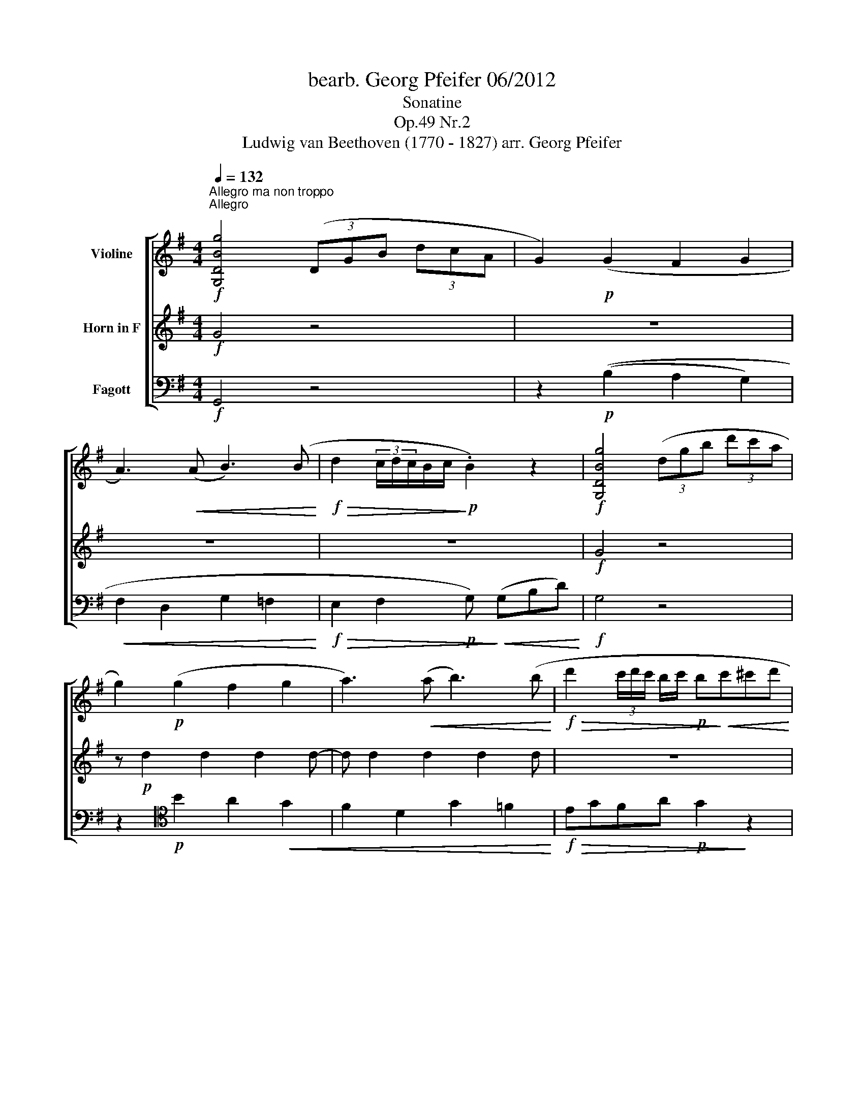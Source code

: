 X:1
T:bearb. Georg Pfeifer 06/2012
T:Sonatine
T:Op.49 Nr.2
T:Ludwig van Beethoven (1770 - 1827) arr. Georg Pfeifer
%%score [ 1 2 3 ]
L:1/8
Q:1/4=132
M:4/4
K:G
V:1 treble nm="Violine"
V:2 treble nm="Horn in F"
V:3 bass nm="Fagott"
V:1
!f!"^Allegro ma non troppo""^Allegro" [G,DBg]4 (3(DGB (3dcA | G2)!p! (G2 F2 G2 | %2
 A3)!<(! (A B3) (B!<)! |!f!!>(! d2 (3c/d/c/B/c/!>)!!p! .B2) z2 |!f! [G,DBg]4 (3(dgb (3d'c'a | %5
 g2)!p! (g2 f2 g2 | a3)!<(! (a b3) (b!<)! |!f!!>(! d'2 (3c'/d'/c'/ b/c'/!p! b!>)!!<(!c'^c'd'!<)! | %8
 ^d'!f!e') z (e' =d'c'ba | (^c'd')) z!>(! ((d' =c'bag) | fedc BAGF | %11
!mp!!<(! (G)!>)!(3A/G/F/GA Bc^cd!<)! |!f!!>(! (^d!p!e))!>)! z!<(! ((e =dcBA))!<)! | %13
!mf!!<(! (^de) z e (e^cAG |!f! .F2)!<)! (3(afd .c2) (3(afc | .B2) (3(gdB .G2) (3(dBG | %16
 .F2) (3(afd .c2) (3(afc) | .B2 (3(gdB .G2) (3(dBG | .D2) (3(dBG .D2) (3(dBG | %19
 .D2) z2 z!p! (.A.A.A) |!<(! (d2 ^c2 d2 e2!<)! |!f!!>(! gf!p! e2)!>)! z (.A.A.A) | %22
!<(! (e2 d2 e2 f2!<)! |!f!!>(! ag!mf! f2)!>)! z!f! (agf) | (!tenuto!fe).e.e d (agf) | %25
 (!tenuto!fe).e.e d (agf) | (!tenuto!fe) z!<(! .e (!tenuto!ed) z .d!<)! |!f!!>(! (d^cBA ^GABc!>)! | %28
!mp!!<(! (d2) ^c2 d2 e2!<)! |!f!!>(! gf!mp! e2)!>)! z (.A.A.A) |!<(! (e2 d2 e2 f2!<)! | %31
!f!!>(! ag f2)!>)! z!mf! (agf) | (fe).e.e .d (agf) | (fe).e.e!f! .d (agf) | (fege) (ed)(d^c | %35
!f!!>(!{/d)} (3(agf (3ed^c (3BAG (3FED)!>)! |!p! .^C2 .C2 .C2 .C2 |!<(! (3(DEF (3GAB (3^cde (3fga | %38
 .g2) .g2 .g2 .g2 |!f!!>(!{/f} (3(a!<)!gf (3ed^c (3BAG (3FED)!>)! |!mp! .C2 .C2 .C2 .C2 | %41
 (3(B,DG (3BGE D2){/F} (E2 |!p!!<(! (3(D)EF (3GAB (3^cde (3fga)!<)! |!f! [db]8 | .a2 .g2 .f2 .e2 | %45
 (3(agf (3ed^c (3BAG (3FED) | B8 |!>(! .A2 .G2 .F2 .E2!>)! | .D2 (3(afd .^c2) (3(gec | %49
 .d2)!<(! (3(AFD .^C2) (3(GEC | .D2) (3(AFD .^C2) (3(GEC | %51
!f! .D2) !tenuto!.D2 !tenuto!.D2!<)! z2 :|!f! d4 (3d!p!(=fe (3dcB |!p! (A2) ^G2 A2 B2 | %54
!<(! c2 d2 e2 d2)!<)! |!f!{ce} !arpeggio![xa-]4 (3a!>(!(c'b (3agf)!>)! | e2 (^d2 e2 f2 | %57
 g3 f/g/ agfe | ^d2) z .b .a2 z .f | .g2 z .g .f2 .g2 | .f2 z .b .a2 z .f | .g2 z .g .f2 .g2 | %62
 .f2 z2 z4 | .g2 z2 z4 | ((c'bc'b c'bag) | (fedc BAGF)) |!f! [G,DBg]4 (3(DGB (3dcA | %67
 G2)!p! (G2 F2 G2 | A3)!<(! (A B3) (B!<)! |!>(! d2 (3c/d/c/B/c/ .B2)!>)! z2 | %70
!f! [G,DBg]4 (3(dgb (3d'c'a | g2)!p!!<(! (g2 f2 g2 | a2) z (a b2) z (b!<)! | c'ga=f egfd | %74
!f!{/c)} (3(g=fe!>(! (3dcB (3AG=F (3EDC)!>)! |!p! .B,2 .B,2 .B,2 .B,2 | %76
!<(! (3(CDE (3=FGA (3Bcd (3e=fg!<)! |!f! .=f2) .f2 .f2 .f2 | (3(edc!>(! (3BAG (3=FED (3CB,A,!>)! | %79
!p! .^G,2) .G,2 .G,2 .G,2 | .A,2!<(! (A4 G2)!<)! |!f! F2 (3(afd .c2) (3(afc | %82
 .B2) (3(gdB .G2) (3(dBG | .F2) (3(afd .c2) (3(afc) | .B2 (3(gdB .G2) (3(dBG | %85
 .D2) (3(dBG .D2) (3(dBG | .D2) z2 z!p! (.D.D.D) | (G2!<(! F2 G2 A2!<)! | %88
!>(! cB A2)!>)! z (.D.D.D) | (A2!<(! G2 A2 B2!<)! |!>(! dc B2)!>)! z!mp! (dcB) | %91
!>(! (BA).A.A!>)! G!mf!(dcB) |!>(! (BA).A.A!>)! G(dcB) | (BA) z .A (AG) z .G | %94
!>(! .F.G.A.B .c.d.e.f!>)! |!p! (g2!<(! f2 g2 a2!<)! |!>(! !tenuto!c'b a2)!>)! z (.d.d.d) | %97
 (a2!<(! g2 a2 b2!<)! |!>(! d'c' b2)!>)! z!mp!!<(! (d'c'b)!<)! | %99
!>(! (ba).a.a!>)! .g!mf!!<(!(d'c'b)!<)! |!>(! (ba).a.a!>)! .g!mf!(d'c'b) | %101
!<(! (bac'a) (ag)(gf!<)! |!f!{/g)} (3(d'c'b!>(! (3agf (3edc (3BAG!>)! |!p! .F2) .F2 .F2 .F2 | %104
 (3(GAB!<(! (3cde (3fga (3bc'd')!<)! | .c'2 .c'2 .c'2 .c'2 | %106
!f!{/b} (3(d'c'b (3agf!>(! (3edc (3BAG!>)! |!mf! .=F2) .F2 .F2 .F2 | %108
!<(! (3(EAc (3ecA G2!<)! (3A/B/A/G/A/ | (3(G)AB!<(! (3cde (3fga (3bc'd'!<)! |!mf! e'8) | %111
!>(! .d'2 .c'2 .b2 .a2!>)! | (3(d'c'b (3agf (3edc (3BAG |!mf! e8) |!>(! .d2 .c2 .B2 .A2!>)! | %115
 .G2!f! (3(d'bg .f2) (3(c'af | .g2) (3(dBG .F2) (3(cAF | .G2) (3(d'bg .f2) (3(c'af) | %118
 .g2!<(! (3(dBG .F2) (3(cAF | .G2) (3(cAF .G2) (3(cAF | .G2)!<)! z2 [DAf]2 z2 | [G,DBg]2 z2 z4 |] %122
 x8 |"^Tempo di Minuetto"!p![Q:1/4=120]"^Allegretto" (G>F) | F4 (F>G) | G4!<(! ((G>B) | %126
 d2-!<)! dedc |!>(! (!tenuto!B2 G))!>)! z (G>F) | F4 (F>G) | G4!<(! ((G>B) | d3!<)!!>(! ^c=cA | %131
 G2)!>)! z2 B>B |!>(! (B2 c)!>)! z c>c |!>(! (c2 B)!>)! z B>B | (BA!<(!^GA^de!<)! | %135
!>(! !tenuto!G2 F)!>)! z!mf! (g>f) | f4 (f>g) | g4!<(! ((g>b) | d'2-!<)! d'e'd'c' | %139
!>(! (!tenuto!b2 g))!>)! z (g>f) | f4 (f>g) | g4 ((g>b)) | d'2!f! (d'/^c'/d'/c'/d'/=c'/b/a/ | %143
 .g2) z2!mp! (d2 | g2) z2 (f2 | e2) z2 d2 | (.d2 .d2 .d2) | d2 z2 z2 | %148
 z/!mf! (d/e/f/g/a/b/^c'/.d').d' | z/!<(! (d/e/f/g/a/b/^c'/.d').d'!<)! | (bagfed | %151
!f!{/^c)} a3 (b/a/ .g)(a/g/ | .f)(g/f/ .e)(f/e/ .d)(e/d/) | ^c2 z (c d/c/B/c/ | %154
 d2) z (d e/d/^c/d/ | a3) (b/a/ .g)(a/g/) | .f(g/f/ .e)(f/e/ .d)(e/d/ | .^c2) z ((c e/d/c/d/) | %158
 e>g d2) (^c2 | (d)!<(!e/f/g/a/b/^c'/ .d').d'!<)! |!>(! (d'a) (af) (fd)!>)! | (d4 e>^c | %162
 (d)!<(!e/f/g/a/b/^c'/!<)! .d').d' |!f!!>(! (3(d'a).a (3(af).f (3(fd).d!>)! |!mf!!>(! (d4 e>^c | %165
 d>)!>)!!mp!(d^c>d=c>d | B>dB>d^c>e | d>)!p!(d^c>d=c>d | B>dB>d^c>e) | d>!pp!(d"^rall."^c>d=c>d | %170
 B>dA>d)"^a tempo"!p!(G>F) | F4 (F>G) | G4!<(! ((G>B) | d2-!<)! dedc) | %174
!>(! (!tenuto!B2 G)!>)! z (G>F) | F4 (F>G) | G4!<(! ((G>B) | d3!<)!!>(! ^c=cA | %178
 G2)!>)! z2!mp! B>B | (B2 c) z c>c | (c2 B) z B>B |!<(! (BA^GA^de!<)! | %182
!>(! !tenuto!G2 F)!>)! z!mf! (g>f) | f4 (f>g) | g4!<(! ((g>b) | d'2-!<)! d'e'd'c' | %186
!>(! (!tenuto!b2 g))!>)! z (g>f) | f4 (f>g) | g4!<(! ((g>b) | %189
 d'2)!<)!!f! (d'/^c'/d'/c'/d'/=c'/b/a/ | .g2) z2 c>e |[K:C] g3 .e.f.d | c2 c (.G.c.e) | g3 .e.f.d | %194
 c2 z ((cBc) | (dB)).G ((dcd) | (ec)).G ((ede)) | (fgaefd) | (c2 B)(Gce | g3) .e.f.d | %200
 c2 c (.G.c.e) | g3 .e.f.d | c2 z ((cBc) | (dB)).G ((dcd)) | ((ec).G) ((ede) | (^fc)).A ((fef) | %206
 (gd)) .B(gab | c'bag^fe | dcBAG^F ||[K:G] ED) z2 z2 | z2 z2!p! (G>F) | F4 (F>G) | G4!<(! ((G>B) | %213
 d2-!<)! dedc |!>(! (!tenuto!B2 G))!>)! z (G>F) | F4 (F>G) | G4!<(! ((G>B) | d3!<)!!>(! (^c=cA | %218
 G2))!>)! z2 B>B |!>(! (B2 c)!>)! z c>c |!>(! (c2 B)!>)! z B>B | (BA!<(!^GA^de!<)! | %222
!>(! !tenuto!G2 F)!>)! z!mf! (g>f) | f4 (f>g) | g4!<(! ((g>b) | d'2-!<)! d'e'd'c' | %226
!>(! (!tenuto!b2 g))!>)! z (g>f) | f4 (f>g) | g4 ((g>b)) | d'2!f! (d'/^c'/d'/c'/d'/=c'/b/a/ | %230
 .g2) z2!mf! (g>=f) | =f2 z2 (f>e) |!>(! e2 z2 (e>d) | d2 z2 (d>c) | c2 z2 (c>A)!>)! | %235
!>(! (GF d3) G | (GF d3) B!>)! |!p! z (A/c/) z (G/B/) z (F/A/) | %238
 z/!<(! (G/A/B/c/d/e/f/g/a/b/!<)!g/) |!mf! .f d'2 ((d' c'/b/a/g/) | %240
!<(! f/)(d'/^c'/d'/c'/d'/c'/d'/=c'/b/a/g/)!<)! |!f! (^d'/e'/d'/e'/ g2) (b/a/g/a/ | %242
 g2) z2 !breath![DAf]2 | [G,DBg]2 z2 |] %244
V:2
!f! G4 z4 | z8 | z8 | z8 |!f! G4 z4 | z!p! d2 d2 d2 d- | d d2 d2 d2 d | z8 | z2 A2 z4 | z2 A2 z4 | %10
 c2 z2 d2 z2 | G2 z2 z4 | z2 A2 z4 | z2 A2 z4 |!f! A8 | B8 | A8 | B8 | A2 B2 A2 B2 | F2 z2 z4 | %20
 z!p!!<(! A2 A2 A2 A-!<)! | A!f!!>(! A2 A!>)!!p! A2 z2 | z A2 A2 A2 A- | A A2 A d2 z2 | %24
!f!!>(! (B4!p! .A2)!>)! z2 |!f!!>(! (B4!p! .A2)!>)! z2 | z2 G2 z2 ^G2 | A2 .A,2 z4 | %28
 z A2 A2 A2 A- | A A2 A z4 | z A2 A2 A2 A- | A A2 A z4 |!mf!!>(! (B4!p! A2)!>)! z2 | %33
!mf!!>(! (B4!p! A2)!>)! z2 | z2!f! G2 A2 A,2 |!mf! D2 z2 z4 |!p! A8 | F2 z2 z4 | A8 | F2 z2 z4 | %40
!mp! A,8 | z2 (G,2 F,2) (G,2 |!p! F,2) z2 z4 | G8 | .F2 .E2 .D2 .^C2 | z8 | G8 | %47
!>(! .F2 .E2 .D2 .^C2!>)! | .D2 A2- A4 |!<(! A8- | A2 (3(AFD .^C2) (3(GEC | %51
!f! .D2) !tenuto!.F,2 !tenuto!.F,2 z2!<)! :|!f! =F4 z4 | z!p! E2 E2 E2 E- |!<(! E E2 E2 E2 E!<)! | %55
 z8 | z B2 B2 B2 B- | B B2 B2 ^A2 A | B z z .G .F2 z .d | .e2 z .e .^d2 .e2 | .^d2 z .G .F2 z .=d | %61
 .e2 z .e .^d2 .e2 | ^d2 z2 z4 | (E^DED E=DCB,) | z8 | z4 C4 | G4 z4 | z8 | z8 | z8 |!f! G4 z4 | %71
 z!p! d2 d2 d2 d- | d d2 d2 d2 d | z8 | z8 | G,8 | E,2 z2 z4 |!f! G8 | E2 z2 z4 | z8 | %80
!mf!!<(! C4 ^C4!<)! |!f! D4 A4 | G8 | F8 | B8 | A2 B2 A2 B2 | F2 z2 z4 | z!<(! D2 D2 D2 D-!<)! | %88
!>(! D D2 D2!>)! z z2 | z D2 D2 D2 D- | D D2 D2 D2 z | (E4 .D2) z2 | (E4 .D2) z2 | z2 .E2 z2 .E2 | %94
 .D2 z2 z4 |!p! z!<(! d2 d2 d2 d-!<)! |!>(! d d2 d2!>)! z z2 | z d2 d2 d2 d- | d d2 d2 z z2 | %99
 (e2 f2 .d2) z2 | (e2 f2 .d2) z2 | z2!<(! c2 d2 D2!<)! | .G2 z2 z2"^," z2 | C8 | .B,2 z2 z4 | A8 | %106
 .B2 z2 z4 |!mf! G4 ^G4 |!<(! A4 B2 c2!<)! | B2 z2 z4 |!mf! c8 |!>(! .B2 .A2 .G2 .F2!>)! | z8 | %113
!mf! c8 |!>(! .B2 .A2 .G2 .F2!>)! |!f! B4 c4 | B4 c4 | B4 c4 | B4!<(! c4 | B2 c2 B2 c2 | %120
 B2!<)! z2 d2 z2 | G2 z2 z4 |] x8 |!p! .B2 | c2 z2 .c2 | B2 z2 .B2 | A2 z2 .A2 | B2 z2 .B2 | %128
 c2 z2 .c2 | B2 z2 .B2 | z2 c2 c2 | B2 z2 z2 |!>(! (F2 G)!>)! z z2 |!>(! (G2 F)!>)! z z2 | %134
 z2 C2 C2 | (B,2 A,) z z2 |!mf! c2 z2 .c2 | B2 z2 .B2 | A2 z2 .A2 | B2 z2 .B2 | c2 z2 .c2 | %141
 B2 z2 .B2 | z2!f! c2 c2 | B2 z2!mp! (B2 | e2) z2 (d2 | c2) z2 B2 | (.c2 .c2 .c2) | %147
 B!mf!!<(! (DEFGA | B2)!<)! z2!mf! (A2 | G2) z2 F2 | z4 z2 | z4 z2 | z4 z2 | z6 | z6 | z6 | z6 | %157
 z6 | z G .F2 (E2 | F2) z2 z2 | z6 | z2 F2 G2 | F2 z2 z2 | z6 | z2!>(! F2 G2!>)! |!mp! F2 z2 F2 | %166
 G2 z2 E2 | F2 z2 F2 | G2 z2 E2 | F2"^rall." z2 z2 | z2 z2"^a tempo"!p! .B2 | c2 z2 .c2 | %172
 B2 z2 .B2 | A2 z2 .A2 | B2 z2 .B2 | c2 z2 .c2 | B2 z2 .B2 | z2 c2 c2 | B2 z2 z2 | %179
!mp! (F2 G) z z2 | (G2 F) z z2 | z2 C2 C2 |!>(! (B,2 A,)!>)! z z2 |!mf! c2 z2 .c2 | B2 z2 .B2 | %185
 A2 z2 .A2 | B2 z2 .B2 | c2 z2 .c2 | B2 z2 .B2 | z2 c2 c2 | B2 z2 z2 |[K:C] e3 .G.A.F | %192
 E2 E (.G.c.e) | e3 .G.A.F | E2 z2 z2 | z2 .D2 z2 | z2 .E2 z2 | z2 z ((^CDF) | (E2 D)) z z2 | %199
 e3 .G.A.F | E2 E (.G.c.e) | e3 .G.A.F | E2 z2 z2 | z2 .D2 z2 | z2 E2 z2 | z2 D2 z2 | z2 D2 z2 | %207
 z2 D2 z2 | z4 z2 ||[K:G] z2 x4 | z2 z2!p! .B2 | c2 z2 .c2 | B2 z2 .B2 | A2 z2 .A2 | B2 z2 .B2 | %215
 c2 z2 .c2 | B2 z2 .B2 | z2 c2 c2 | B2 z2 z2 |!>(! (F2 G)!>)! z z2 |!>(! (G2 F)!>)! z z2 | %221
 z2 C2 C2 | (B,2 A,) z .B2 |!mf! .c2 z2 .c2 | B2 z2 .B2 | A2 z2 .A2 | B2 z2 .B2 | c2 z2 .c2 | %228
 B2 z2 .B2 | z2!f! c2 c2 | B2 z2 z2 |!mf! z G2 G2 G- | G!>(! E2 E2 E- | E E2 E2 E- | %234
 E E2 E2 E!>)! |!>(! C2 A,2 B,2 | C2 A,2 B,2!>)! |!p! .C2 z2 z2 | G2 z2 z B |!mf! c2 A2 B2 | %240
!<(! c2 A2 B2!<)! |!f! c2 B2 c2 | .B2 z2 !breath!C2 | B,2 z2 |] %244
V:3
!f! G,,4 z4 | z2!p! ((B,2 A,2 G,2) |!<(! F,2 D,2 G,2 =F,2!<)! | %3
!f!!>(! E,2 F,2!p! G,)!>)!!<(! (G,B,D)!<)! |!f! G,4 z4 | z2[K:tenor]!p! B2 A2!<(! G2 | %6
 F2 D2 G2 =F2!<)! |!f!!>(! EGFA!p! G2!>)! z2 | z2 C2 z4 | z2 ^C2 z4 |[K:bass][K:bass] C2 z2 D2 z2 | %11
 G,2 z2 z4 | z2 C,2 z4 | z2 ^C,2 z4 |!f! (3D,F,A, (3D,F,A, (3D,F,A, (3D,F,A, | %15
 (3D,G,B, (3D,G,B, (3D,G,B, (3D,G,B, | (3D,F,A, (3D,F,A, (3D,F,A, (3D,F,A, | %17
 (3D,G,B, (3D,G,B, (3D,G,B, (3D,G,B, | (3D,F,A, (3D,G,B, (3D,F,A, (3D,G,B, | D,2 z2 z4 | %20
!p!!<(! F2 G2 F2 ^C2!<)! |!f!!>(! D2 ^C2!p! A,2!>)! z2 |!<(! G2 F2 E2 D2!<)! | %23
!f!!>(! ^C2 D2 D2!>)! z2 |[K:tenor][K:tenor]!f!!>(! (G4!p! .F2)!>)! z2 | %25
!f!!>(! (G4!p! .F2)!>)! z2 | z2 G2 z2 ^G2 | A2 .A,2 z4 |!mf! F2 G2 F2 ^C2 | D2 A,2 .A,2 z2 | %30
 G2 F2 E2 D2 | ^C2!mp! D2!p! .D2 z2 |!mf!!>(! (G4!p! F2)!>)! z2 |!mf!!>(! (G4!p! F2)!>)! z2 | %34
 z2[K:bass]!f! G,2 A,2 A,,2 |!mf! D,2 z2 z4 |!p! (3E,G,A, (3E,G,A, (3E,G,A, (3E,G,A, | D,2 z2 z4 | %38
 (3(^C,E,A,) (3(C,E,A,) (3(C,E,A,) (3(C,E,A,) | D,2 z2 z4 | %40
!mp! (3(D,F,A,) (3(D,F,A,) (3(D,F,A,) (3(D,F,A,) | (G,,4 A,,2) (A,,2 |!p! D,2) z2 z4 | %43
 (3z!<(! (G,,A,, (3B,,^C,D, (3E,F,G, (3A,B,^C!<)! |!f! .D2) .G,2 .A,2 .A,,2 | z8 | %46
 (3z!mp!!<(! (G,,A,, (3B,,^C,D, (3E,F,G, (3A,B,^C!<)! |!f!!>(! .D2) .G,2 .A,2 .A,,2!>)! | %48
!mf! (3D,F,A, (3D,F,A, (3D,G,A, (3D,G,A, |!<(! (3D,F,A, (3D,F,A, (3D,G,A, (3D,G,A, | %50
 (3D,F,A, (3D,G,A, (3D,F,A, (3D,G,A, |!f! .F,2 !tenuto!.D,2 !tenuto!.D,2!<)! z2 :|!f! D,4 z4 | %53
 z2!p! D2 C2 ^G,2 |!<(! A,2 B,2 C2 B,2!<)! |!f! (3A,CE (3AEC A,2 z2 | z2 A2 G2 ^D2 | E2 E2 C2 C2 | %58
 B,.B,.B,.B, .B,.B,.B,.B, | B,.B,.B,.B, .B,.B,.B,.B, | .B,,.B,.B,.B, .B,.B,.B,.B, | %61
 .B,.B,.B,.B, .B,.B,.B,.B, | (B,^A,B,A, B,=A,G,F,) | .E,2 z2 z4 | (A,^G,A,G, A,=G,F,E, | D,8) | %66
 G,,4 z4 | z2!p! ((B,2 A,2 G,2) | F,2!<(! D,2 G,2 =F,2!<)! |!>(! E,2 F,2 G,)!>)!!<(! (G,B,D)!<)! | %70
!f! G,4 z4 | z2[K:tenor]!p! B2 A2 G2 | F2!<(! D2 G2 =F2!<)! | E2 =F2 G2 G,2 | C2 z2 z4 | %75
[K:bass][K:bass]!p! (3D,=F,G, (3D,F,G, (3D,F,G, (3D,F,G, | C,2 z2 z4 | %77
!f! (3B,,D,G, (3B,,D,G, (3B,,D,G, (3B,,D,G, | C,2 z2 z4 | %79
!p! (3B,,D,E, (3B,,D,E, (3B,,D,E, (3B,,D,E, | (3C,E,A,!<(! (3C,E,A, (3^C,E,A, (3C,E,A,!<)! | %81
!f! (3D,F,A, (3D,F,A, (3D,F,A, (3D,F,A, | (3D,G,B, (3D,G,B, (3D,G,B, (3D,G,B, | %83
 (3D,F,A, (3D,F,A, (3D,F,A, (3D,F,A, | (3D,G,B, (3D,G,B, (3D,G,B, (3D,G,B, | %85
 (3D,F,A, (3D,G,B, (3D,F,A, (3D,G,B, | D,2 z2 z4 | B,2 C2 B,2 F,2 | G,2 F,2 D,2 z2 | %89
 C2!<(! B,2 A,2 G,2!<)! |!>(! F,2 G,2!>)! G,2 z2 | (C4 .B,2) z2 | (C4 .B,2) z2 | z2 .C2 z2 .^C2 | %94
 .D2 z2 z4 |!p! B,2 C2 B,2 F,2 | G,2 F,2 D,2 z2 | C2!<(! B,2 A,2 G,2!<)! | %98
!>(! F,2 G,2!>)! G, z z2 | (C4 .B,2) z2 | (C4 .B,2) z2 | z2!<(! C2 D2 D,2!<)! | .G,2 z2 z2 z2 | %103
 (3A,CD (3A,CD (3A,CD (3A,CD | .G,2 z2 z4 | (3F,A,D (3F,A,D (3F,A,D (3F,A,D | .G,2 z2 z4 | %107
!mf! (3B,,D,G, (3B,,D,G, (3B,,D,^G, (3B,,D,G, | (3C,E,A, (3C,E,A, (3D,G,B, (3D,F,C | G,2 z2 z4 | %110
!mf! (3z!<(! (C,D, (3E,F,G, (3A,B,C (3DEF!<)! |!>(! .G2) .C2 .D2 .D,2!>)! | z8 | %113
 (3z!mf!!<(! (C,D, (3E,F,G, (3A,B,C (3DEF!<)! |!>(! .G2) .C2 .D2 .D,2!>)! | %115
 (3G,,B,,D,!f! (3G,,B,,D, (3G,,C,D, (3G,,C,D, | (3G,,B,,D, (3G,,B,,D, (3G,,C,D, (3G,,C,D, | %117
 (3G,,B,,D, (3G,,B,,D, (3G,,C,D, (3G,,C,D, | (3G,,B,,D,!<(! (3G,,B,,D, (3G,,C,D, (3G,,C,D, | %119
 (3G,,B,,D, (3G,,C,D, (3G,,B,,D, (3G,,C,D, | G,,2!<)! z2 D,,2 z2 | G,,2 z2 z4 |] x8 |!p! G,D | %124
 A,DD,DA,D | G,DD,DG,D | F,DD,DF,D | G,DD,DG,D | A,DD,DA,D | G,DD,DG,D | z2 D,2 D,2 | G,2 G,,2 z2 | %132
!>(! (^D2 E)!>)! z z2 |!>(! (E2 D)!>)! z z2 | z2 C2 C2 | D,3 z z2 |!mf! A,DD,DA,D | G,DD,DG,D | %138
 F,DD,DF,D | G,DD,DG,D | A,DD,DA,D | G,DD,DG,D | z2!f! D,2 D,2 | G,2 .G,,2 z2 | %144
 z/!mp! (G,/A,/B,/C/D/E/F/.G).G | z/ (G,/A,/B,/C/D/E/F/.G).G | (FEFDEF | G) z z2 z2 | %148
 G2 z2!mf! (F2 | E2) z2 D2 | z2 (G,2 ^G,2 |!f! A,/)^C/E/C/ A,/C/E/C/ A,/C/E/C/ | %152
 A,/D/F/D/ A,/D/F/D/ A,/D/F/D/ | A,/E/G/E/ A,/E/G/E/ A,/E/G/E/ | A,/D/F/D/ A,/D/F/D/ A,/D/F/D/ | %155
 A,/^C/E/C/ A,/C/E/C/ A,/C/E/C/ | A,/D/F/D/ A,/D/F/D/ A,/D/F/D/ | %157
 !>!A,/E/G/E/ !>!^A,/E/G/E/ !>!B,/D/F/D/ | !>!G, z .A,2 (A,2 | D2) z2 z2 | z6 | z2 A,2 A,2 | %162
 D2 z2 z2 | z6 | z2!>(! A,2 A,2!>)! |!mp! D2 z2 D2 | D2 z2 D2 | D2 z2 D2 | D2 z2 D2 | %169
 D2"^rall." z2 z2 | z2 z2"^a tempo"!p! G,D | A,DD,DA,D | G,DD,DG,D | F,DD,DF,D | G,DD,DG,D | %175
 A,DD,DA,D | G,DD,DG,D | z2 D,2 D,2 | G,2 .G,,2 z2 |!mp! (^D2 E) z z2 | (E2 D) z z2 | z2 C2 C2 | %182
 D,3 z z2 |!mf! A,DD,DA,D | G,DD,DG,D | F,DD,DF,D | G,DD,DG,D | A,DD,DA,D | G,DD,DG,D | %189
 z2 D,2 D,2 | G,2 .G,,2 z2 |[K:C] .C,.C.C,.C.C,.C | .C,.C.C,.C.C,.C | .C,.C.C,.C.C,.C | %194
 .C,.C.C, z z2 | z2 .B,2 z2 | z2 .C,2 z2 | z2 z2 z2 | G,3 z z2 | .C,.C.C,.C.C,.C | %200
 .C,.C.C,.C.C,.C | .C,.C.C,.C.C,.C | .C,.C.C, z z2 | z2 .B,2 z2 | z2 .C2 z2 | z2 C2 z2 | %206
 z2 B,2 z2 | z2 ^F,2 z2 | z4 z2 ||[K:G] z2 ^CDCD | CDCD!p!G,D | A,DD,DA,D | G,DD,DG,D | F,DD,DF,D | %214
 G,DD,DG,D | A,DD,DA,D | G,DD,DG,D | z2 D,2 D,2 | G,2 .G,,2 z2 |!>(! (^D2 E)!>)! z z2 | %220
!>(! (E2 D)!>)! z z2 | z2 C2 C2 | D,3 z G,D |!mf! A,DD,DA,D | G,DD,DG,D | F,DD,DF,D | G,DD,DG,D | %227
 A,DD,DA,D | G,DD,DG,D | z2!f! D,2 D,2 | G,2 .G,,2 z2 |!mf! B,2 D2 B,2 | C2 C2 C2 | ^G,2 B,2 G,2 | %234
 A,2 C2 C2 |!>(! A,DF,DG,D | A,DF,DG,D!>)! |!p! .C,2 .D,2 .D,2 | G,2 z2 z G, |!mf! A,DF,DG,D | %240
!<(! A,DF,DG,D!<)! |!f! C2 D2 D2 | .G2 z2 !breath!D,2 | G,,2 z2 |] %244

